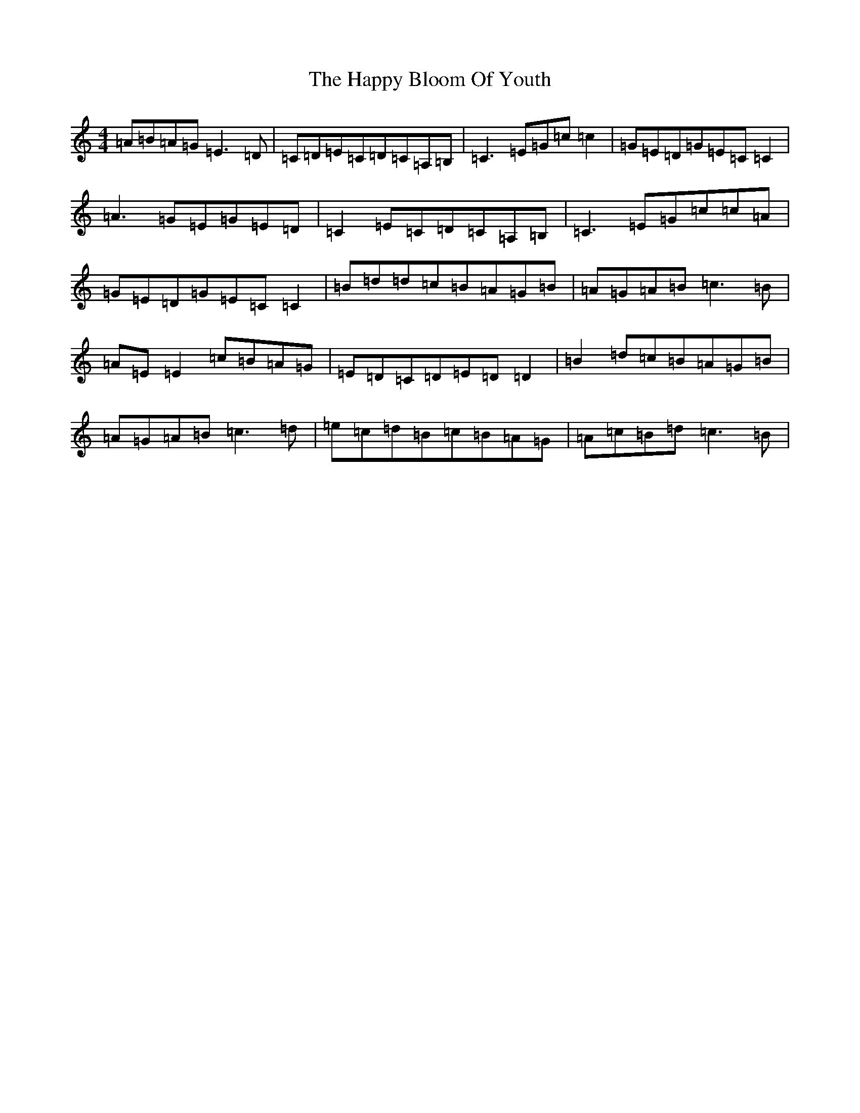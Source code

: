 X: 8690
T: Happy Bloom Of Youth, The
S: https://thesession.org/tunes/1669#setting15098
R: reel
M:4/4
L:1/8
K: C Major
=A=B=A=G=E3=D|=C=D=E=C=D=C=A,=B,|=C3=E=G=c=c2|=G=E=D=G=E=C=C2|=A3=G=E=G=E=D|=C2=E=C=D=C=A,=B,|=C3=E=G=c=c=A|=G=E=D=G=E=C=C2|=B=d=d=c=B=A=G=B|=A=G=A=B=c3=B|=A=E=E2=c=B=A=G|=E=D=C=D=E=D=D2|=B2=d=c=B=A=G=B|=A=G=A=B=c3=d|=e=c=d=B=c=B=A=G|=A=c=B=d=c3=B|